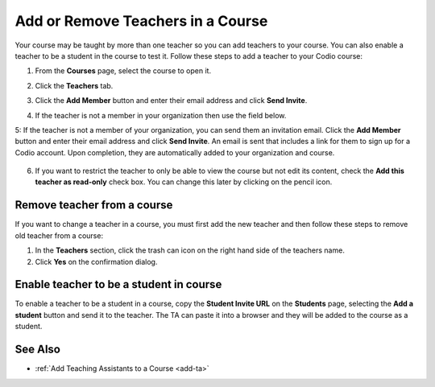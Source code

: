 .. meta::
   :description: Courses may be taught by more than one teacher, Codio allows you to add and remove teachers from a course.


.. _add-teachers:

Add or Remove Teachers in a Course
==================================

Your course may be taught by more than one teacher so you can add teachers to your course. You can also enable a teacher to be a student in the course to test it. Follow these steps to add a teacher to your Codio course:

1. From the **Courses** page, select the course to open it.
2. Click the **Teachers** tab.
3. Click the **Add Member** button and enter their email address and click **Send Invite**.
4. If the teacher is not a member in your organization then use the field below.

   .. image:: /img/manage_classes/adding_teachers/search_teacher.png
      :alt: Search Teacher
   
5: If the teacher is not a member of your organization, you can send them an invitation email. Click the **Add Member** button and enter their email address and click **Send Invite**. An email is sent that includes a link for them to sign up for a Codio account. Upon completion, they are automatically added to your organization and course.
   
   .. image:: /img/manage_classes/adding_teachers/inviteteacher.png
      :alt: Invite Teacher

6. If you want to restrict the teacher to only be able to view the course but not edit its content, check the **Add this teacher as read-only** check box. You can change this later by clicking on the pencil icon.

   .. image:: /img/manage_classes/adding_teachers/coursereadonly.png
      :alt: Read-Only Toggle

    
   
Remove teacher from a course
----------------------------
If you want to change a teacher in a course, you must first add the new teacher and then follow these steps to remove old teacher from a course:

1. In the **Teachers** section, click the trash can icon on the right hand side of the teachers name.
2. Click **Yes** on the confirmation dialog.


Enable teacher to be a student in course
---------------------------------------------------
To enable a teacher to be a student in a course, copy the **Student Invite URL** on the **Students** page, selecting the **Add a student** button and send it to the teacher. The TA can paste it into a browser and they will be added to the course as a student.

See Also
--------

- :ref:`Add Teaching Assistants to a Course <add-ta>`